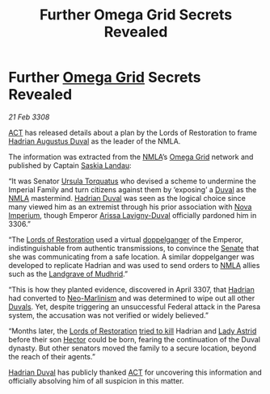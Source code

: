 :PROPERTIES:
:ID:       c40f9a87-47b9-4bda-9224-9501b1c5f361
:END:
#+title: Further Omega Grid Secrets Revealed
#+filetags: :Federation:3307:Empire:NMLA:3308:galnet:

* Further [[id:22dfd239-84ed-4b35-aa95-bc955ca95e8b][Omega Grid]] Secrets Revealed

/21 Feb 3308/

[[id:a152bfb8-4b9a-4b61-a292-824ecbd263e1][ACT]] has released details about a plan by the Lords of Restoration to frame [[id:c4f47591-9c52-441f-8853-536f577de922][Hadrian Augustus Duval]] as the leader of the NMLA.

The information was extracted from the [[id:dbfbb5eb-82a2-43c8-afb9-252b21b8464f][NMLA]]’s [[id:22dfd239-84ed-4b35-aa95-bc955ca95e8b][Omega Grid]] network and published by Captain [[id:ccaf380d-14e8-4a1a-9458-8c3bad87b25c][Saskia Landau]]:

“It was Senator [[id:e12798d1-e602-483f-bb53-46256d0f6aa9][Ursula Torquatus]] who devised a scheme to undermine the
Imperial Family and turn citizens against them by ‘exposing’ a [[id:bce02e51-c68c-4594-86fe-88dda4915a74][Duval]]
as the [[id:dbfbb5eb-82a2-43c8-afb9-252b21b8464f][NMLA]] mastermind. [[id:c4f47591-9c52-441f-8853-536f577de922][Hadrian Duval]] was seen as the logical choice
since many viewed him as an extremist through his prior association
with [[id:64e89e89-f7fe-4f90-bc29-1cd90497e1f1][Nova Imperium]], though Emperor [[id:34f3cfdd-0536-40a9-8732-13bf3a5e4a70][Arissa Lavigny-Duval]] officially
pardoned him in 3306.”

“The [[id:ffa239ce-f149-4c43-9455-26a4fa753e1c][Lords of Restoration]] used a virtual [[id:7a5deea9-1363-4fe7-8be9-b60f9943f302][doppelganger]] of the Emperor,
indistinguishable from authentic transmissions, to convince the [[id:6b539fa1-7ebe-44d3-874b-41a3bd400af9][Senate]]
that she was communicating from a safe location. A similar
doppelganger was developed to replicate Hadrian and was used to send
orders to [[id:dbfbb5eb-82a2-43c8-afb9-252b21b8464f][NMLA]] allies such as the [[id:5ac1b987-74bc-4f98-bca8-54e987c548ff][Landgrave of Mudhrid]].”

“This is how they planted evidence, discovered in April 3307, that
[[id:c4f47591-9c52-441f-8853-536f577de922][Hadrian]] had converted to [[id:ec1cb30c-2e72-410b-a664-0d609a352100][Neo-Marlinism]] and was determined to wipe out
all other [[id:bce02e51-c68c-4594-86fe-88dda4915a74][Duvals]]. Yet, despite triggering an unsuccessful Federal
attack in the Paresa system, the accusation was not verified or widely
believed.”

“Months later, the [[id:ffa239ce-f149-4c43-9455-26a4fa753e1c][Lords of Restoration]] [[id:a8068e9d-6706-47da-a19c-2ac943ea8811][tried to kill]] Hadrian and [[id:ef9ddb06-8cb2-4c3f-a688-469be3149aa9][Lady
Astrid]] before their son [[id:c51145ab-32ee-42ec-a884-bbbc263b06dd][Hector]] could be born, fearing the continuation
of the Duval dynasty. But other senators moved the family to a secure
location, beyond the reach of their agents.”

[[id:c4f47591-9c52-441f-8853-536f577de922][Hadrian Duval]] has publicly thanked [[id:a152bfb8-4b9a-4b61-a292-824ecbd263e1][ACT]] for uncovering this information
and officially absolving him of all suspicion in this matter.
